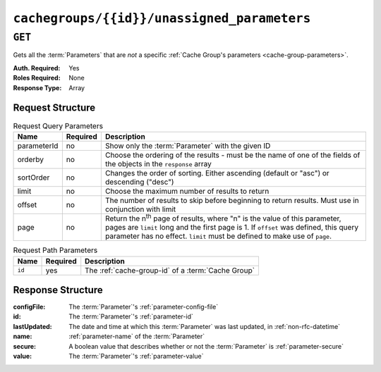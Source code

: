 ..
..
.. Licensed under the Apache License, Version 2.0 (the "License");
.. you may not use this file except in compliance with the License.
.. You may obtain a copy of the License at
..
..     http://www.apache.org/licenses/LICENSE-2.0
..
.. Unless required by applicable law or agreed to in writing, software
.. distributed under the License is distributed on an "AS IS" BASIS,
.. WITHOUT WARRANTIES OR CONDITIONS OF ANY KIND, either express or implied.
.. See the License for the specific language governing permissions and
.. limitations under the License.
..

.. _to-api-v1-cachegroups-id-unassigned_parameters:

********************************************
``cachegroups/{{id}}/unassigned_parameters``
********************************************
.. deprecated:: ATCv4
	This endpoint and all of its functionality is deprecated. All of the information it can return can be obtained using :ref:`to-api-v1-cachegroupparameters` & :ref:`to-api-v1-parameters`.

``GET``
=======
Gets all the :term:`Parameters` that are *not* a specific :ref:`Cache Group's parameters <cache-group-parameters>`.

:Auth. Required: Yes
:Roles Required: None
:Response Type:  Array

Request Structure
-----------------
.. table:: Request Query Parameters

	+-------------+----------+---------------------------------------------------------------------------------------------------------------+
	| Name        | Required | Description                                                                                                   |
	+=============+==========+===============================================================================================================+
	| parameterId | no       | Show only the :term:`Parameter` with the given ID                                                             |
	+-------------+----------+---------------------------------------------------------------------------------------------------------------+
	| orderby     | no       | Choose the ordering of the results - must be the name of one of the fields of the objects in the ``response`` |
	|             |          | array                                                                                                         |
	+-------------+----------+---------------------------------------------------------------------------------------------------------------+
	| sortOrder   | no       | Changes the order of sorting. Either ascending (default or "asc") or descending ("desc")                      |
	+-------------+----------+---------------------------------------------------------------------------------------------------------------+
	| limit       | no       | Choose the maximum number of results to return                                                                |
	+-------------+----------+---------------------------------------------------------------------------------------------------------------+
	| offset      | no       | The number of results to skip before beginning to return results. Must use in conjunction with limit          |
	+-------------+----------+---------------------------------------------------------------------------------------------------------------+
	| page        | no       | Return the n\ :sup:`th` page of results, where "n" is the value of this parameter, pages are ``limit`` long   |
	|             |          | and the first page is 1. If ``offset`` was defined, this query parameter has no effect. ``limit`` must be     |
	|             |          | defined to make use of ``page``.                                                                              |
	+-------------+----------+---------------------------------------------------------------------------------------------------------------+

.. table:: Request Path Parameters

	+--------+----------+----------------------------------------------------+
	| Name   | Required | Description                                        |
	+========+==========+====================================================+
	| ``id`` | yes      | The :ref:`cache-group-id` of a :term:`Cache Group` |
	+--------+----------+----------------------------------------------------+


Response Structure
------------------
:configFile:  The :term:`Parameter`'s :ref:`parameter-config-file`
:id:          The :term:`Parameter`'s :ref:`parameter-id`
:lastUpdated: The date and time at which this :term:`Parameter` was last updated, in :ref:`non-rfc-datetime`
:name:        :ref:`parameter-name` of the :term:`Parameter`
:secure:      A boolean value that describes whether or not the :term:`Parameter` is :ref:`parameter-secure`
:value:       The :term:`Parameter`'s :ref:`parameter-value`

.. code-block:: json
	:caption: Response Example

	{ "response": [
		{
			"lastUpdated": "2018-10-09 11:14:33.862905+00",
			"value": "/opt/trafficserver/etc/trafficserver",
			"secure": false,
			"name": "location",
			"id": 6836,
			"configFile": "hdr_rw_bamtech-nhl-live.config"
		},
		{
			"lastUpdated": "2018-10-09 11:14:33.862905+00",
			"value": "/opt/trafficserver/etc/trafficserver",
			"secure": false,
			"name": "location",
			"id": 6837,
			"configFile": "hdr_rw_mid_bamtech-nhl-live.config"
		},
		{
			"lastUpdated": "2018-10-09 11:55:46.014844+00",
			"value": "/opt/trafficserver/etc/trafficserver",
			"secure": false,
			"name": "location",
			"id": 6842,
			"configFile": "hdr_rw_bamtech-nhl-live-t.config"
		},
		{
			"lastUpdated": "2018-10-09 11:55:46.014844+00",
			"value": "/opt/trafficserver/etc/trafficserver",
			"secure": false,
			"name": "location",
			"id": 6843,
			"configFile": "hdr_rw_mid_bamtech-nhl-live-t.config"
		}
	],
	"alerts": [
		{
			"text": "This endpoint is deprecated, please use GET /cachegroupparameters & GET /parameters instead",
			"level": "warning"
		}
	]}
